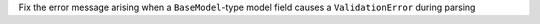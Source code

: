 Fix the error message arising when a ``BaseModel``-type model field causes a ``ValidationError`` during parsing
